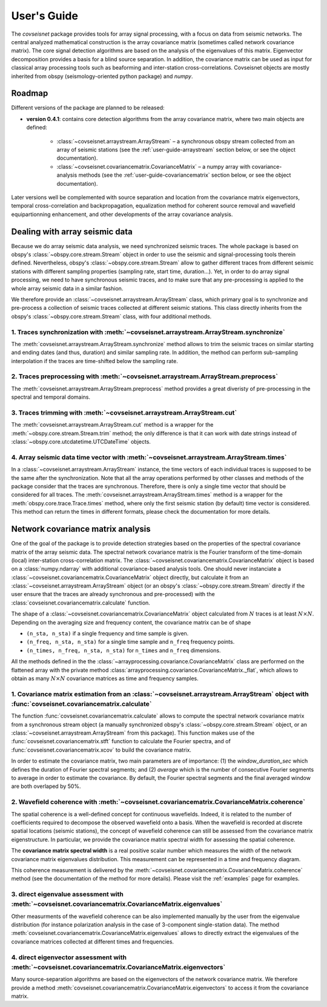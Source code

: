 .. _guide:

User's Guide
============


The `covseisnet` package provides tools for array signal processing, with a focus on data from seismic networks. The central analyzed mathematical construction is the array covariance matrix (sometimes called network covariance matrix). The core signal detection algorithms are based on the analysis of the eigenvalues of this matrix. Eigenvector decomposition provides a basis for a blind source separation. In addition, the covariance matrix can be used as input for classical array processing tools such as beaforming and inter-station cross-correlations. Covseisnet objects are mostly inherited from obspy (seismology-oriented python package) and `numpy`.

Roadmap
-------

Different versions of the package are planned to be released:

* **version 0.4.1**: contains core detection algorithms from the array covariance matrix, where two main objects are defined:

    - :class:`~covseisnet.arraystream.ArrayStream` – a synchronous obspy stream collected from an array of seismic stations (see the :ref:`user-guide-arraystream` section below, or see the object documentation).

    - :class:`~covseisnet.covariancematrix.CovarianceMatrix` – a numpy array with covariance-analysis methods (see the :ref:`user-guide-covariancematrix` section below, or see the object documentation).

Later versions well be complemented with source separation and location from the covariance matrix eigenvectors, temporal cross-correlation and backpropagation, equalization method for coherent source removal and wavefield equipartionning enhancement, and other developments of the array covariance analysis.

.. _user-guide-arraystream:

Dealing with array seismic data
-------------------------------


Because we do array seismic data analysis, we need synchronized seismic traces. The whole package is based on obspy's :class:`~obspy.core.stream.Stream` object in order to use the seismic and signal-processing tools therein defined. Nevertheless, obspy's :class:`~obspy.core.stream.Stream` allow to gather different traces from different seismic stations with different sampling properties (sampling rate, start time, duration...). Yet, in order to do array signal processing, we need to have synchronous seismic traces, and to make sure that any pre-processing is applied to the whole array seismic data in a similar fashion.

We therefore provide an :class:`~covseisnet.arraystream.ArrayStream` class, which primary goal is to synchronize and pre-process a collection of seismic traces collected at different seismic stations. This class directly inherits from the obspy's :class:`~obspy.core.stream.Stream` class, with four additional methods.

1. Traces synchronization with :meth:`~covseisnet.arraystream.ArrayStream.synchronize`
++++++++++++++++++++++++++++++++++++++++++++++++++++++++++++++++++++++++++++++++++++++

The :meth:`covseisnet.arraystream.ArrayStream.synchronize` method allows to trim the seismic traces on similar starting and ending dates (and thus, duration) and similar sampling rate. In addition, the method can perform sub-sampling interpolation if the traces are time-shifted below the sampling rate.

2. Traces preprocessing with :meth:`~covseisnet.arraystream.ArrayStream.preprocess`
+++++++++++++++++++++++++++++++++++++++++++++++++++++++++++++++++++++++++++++++++++

The :meth:`covseisnet.arraystream.ArrayStream.preprocess` method provides a great diveristy of pre-processing in the spectral and temporal domains.

3. Traces trimming with :meth:`~covseisnet.arraystream.ArrayStream.cut`
++++++++++++++++++++++++++++++++++++++++++++++++++++++++++++++++++++++++

The :meth:`covseisnet.arraystream.ArrayStream.cut` method is a wrapper for the :meth:`~obspy.core.stream.Stream.trim` method; the only difference is that it can work with date strings instead of :class:`~obspy.core.utcdatetime.UTCDateTime` objects.

4. Array seismic data time vector with :meth:`~covseisnet.arraystream.ArrayStream.times`
++++++++++++++++++++++++++++++++++++++++++++++++++++++++++++++++++++++++++++++++++++++++

In a :class:`~covseisnet.arraystream.ArrayStream` instance, the time vectors of each individual traces is supposed to be the same after the synchronization. Note that all the array operations performed by other classes and methods of the package consider that the traces are synchronous. Therefore, there is only a single time vector that should be considered for all traces. The
:meth:`covseisnet.arraystream.ArrayStream.times` method is a wrapper for the :meth:`obspy.core.trace.Trace.times` method, where only the first seismic station (by default) time vector is considered. This method can return the times in different formats, please check the documentation for more details.

.. _user-guide-covariancematrix:

Network covariance matrix analysis
----------------------------------

One of the goal of the package is to provide detection strategies based on the properties of the spectral covariance matrix of the array seismic data. The spectral network covariance matrix is the Fourier transform of the time-domain (local) inter-station cross-correlation matrix. The :class:`~covseisnet.covariancematrix.CovarianceMatrix` object is based on a :class:`numpy.ndarray` with additional covariance-based analysis tools. One should never instanciate a :class:`~covseisnet.covariancematrix.CovarianceMatrix` object directly, but calculate it from an :class:`~covseisnet.arraystream.ArrayStream` object (or an obspy's :class:`~obspy.core.stream.Stream` directly if the user ensure that the traces are already synchronous and pre-processed) with the :class:`covseisnet.covariancematrix.calculate` function.

The shape of a :class:`~covseisnet.covariancematrix.CovarianceMatrix` object calculated from :math:`N` traces is at least :math:`N \times N`. Depending on the averaging size and frequency content, the covariance matrix can be of shape

- ``(n_sta, n_sta)`` if a single frequency and time sample is given.

- ``(n_freq, n_sta, n_sta)`` for a single time sample and ``n_freq`` frequency points.

- ``(n_times, n_freq, n_sta, n_sta)`` for ``n_times`` and ``n_freq`` dimensions.

All the methods defined in the the :class:`~arrayprocessing.covariance.CovarianceMatrix` class are performed on the flattened array with the private method :class:`arrayprocessing.covariance.CovarianceMatrix._flat`, which allows to obtain as many :math:`N \times N` covariance matrices as time and frequency samples.

1. Covariance matrix estimation from an :class:`~covseisnet.arraystream.ArrayStream` object with :func:`covseisnet.covariancematrix.calculate`
++++++++++++++++++++++++++++++++++++++++++++++++++++++++++++++++++++++++++++++++++++++++++++++++++++++++++++++++++++++++++++++++++++++++++++++++++

The function :func:`covseisnet.covariancematrix.calculate` allows to compute the spectral network covariance matrix from a synchronous stream object (a manually synchronized obspy's :class:`~obspy.core.stream.Stream` object, or an :class:`~covseisnet.arraystream.ArrayStream` from this package). This function makes use of the :func:`covseisnet.covariancematrix.stft` function to calculate the Fourier spectra, and of :func:`covseisnet.covariancematrix.xcov` to build the covariance matrix.

In order to estimate the covariance matrix, two main parameters are of importance: (1) the `window_duration_sec` which defines the duration of Fourier spectral segments; and (2) `average` which is the number of consecutive Fourier segments to average in order to estimate the covariance. By default, the Fourier spectral segments and the final averaged window are both overlaped by 50%.

2. Wavefield coherence with :meth:`~covseisnet.covariancematrix.CovarianceMatrix.coherence`
+++++++++++++++++++++++++++++++++++++++++++++++++++++++++++++++++++++++++++++++++++++++++++

The spatial coherence is a well-defined concept for continuous wavefields. Indeed, it is related to the number of coefficients required to decompose the observed wavefield onto a basis. When the wavefield is recorded at discrete spatial locations (seismic stations), the concept of wavefield coherence can still be assessed from the covariance matrix eigenstructure. In particular, we provide the covariance matrix spectral width for assessing the spatial coherence.

The **covariance matrix spectral width** is a real positive scalar number which measures the width of the network covariance matrix eigenvalues distribution. This measurement can be represented in a time and frequency diagram.

..
	The **Shannon entropy** provides a measurement of the degree of information present in a given dataset. Extended to the case of discrete operators by Van Neumann, it can also be calculated from the eigenvalue distribution.

This coherence measurement is delivered by the :meth:`~covseisnet.covariancematrix.CovarianceMatrix.coherence` method (see the documentation of the method for more details). Please visit the :ref:`examples` page for examples.


3. direct eigenvalue assessment with :meth:`~covseisnet.covariancematrix.CovarianceMatrix.eigenvalues`
++++++++++++++++++++++++++++++++++++++++++++++++++++++++++++++++++++++++++++++++++++++++++++++++++++++

Other measurments of the wavefield coherence can be also implemented manually by the user from the eigenvalue distribution (for instance polarization analysis in the case of 3-component single-station data). The method :meth:`covseisnet.covariancematrix.CovarianceMatrix.eigenvalues` allows to directly extract the eigenvalues of the covariance matrices collected at different times and frequencies.

4. direct eigenvector assessment with :meth:`~covseisnet.covariancematrix.CovarianceMatrix.eigenvectors`
+++++++++++++++++++++++++++++++++++++++++++++++++++++++++++++++++++++++++++++++++++++++++++++++++++++++++

Many source-separation algorithms are based on the eigenvectors of the network covariance matrix. We therefore provide a method :meth:`covseisnet.covariancematrix.CovarianceMatrix.eigenvectors` to access it from the covariance matrix.
